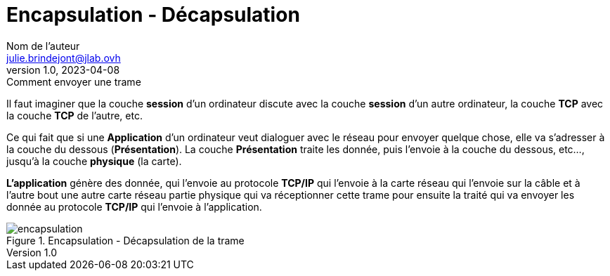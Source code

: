 = Encapsulation - Décapsulation
Nom de l'auteur <julie.brindejont@jlab.ovh>
v1.0, 2023-04-08
:imagesdir: /images/notes/training-eni/BaseReseau/ModeleOSI/Trame


.Comment envoyer une trame
****
Il faut imaginer que la couche *session* d'un ordinateur discute avec la couche *session* d'un autre ordinateur, la couche *TCP* avec la couche *TCP* de l'autre, etc.

Ce qui fait que si une *Application* d'un ordinateur veut dialoguer avec le réseau pour envoyer quelque chose, elle va s'adresser à la couche du dessous (*Présentation*).
La couche *Présentation* traite les donnée, puis l'envoie à la couche du dessous, etc..., jusqu'à la couche *physique* (la carte).

*L'application* génère des donnée, qui l'envoie au protocole *TCP/IP* qui l'envoie à la carte réseau qui l'envoie sur la câble et à l'autre bout une autre carte réseau partie physique qui va réceptionner cette trame pour ensuite la traité qui va envoyer les donnée au protocole *TCP/IP* qui l'envoie à l'application.
****

.Encapsulation - Décapsulation de la trame
image::encapsulation.png[]


:imagesdir: {back_imagesdir}